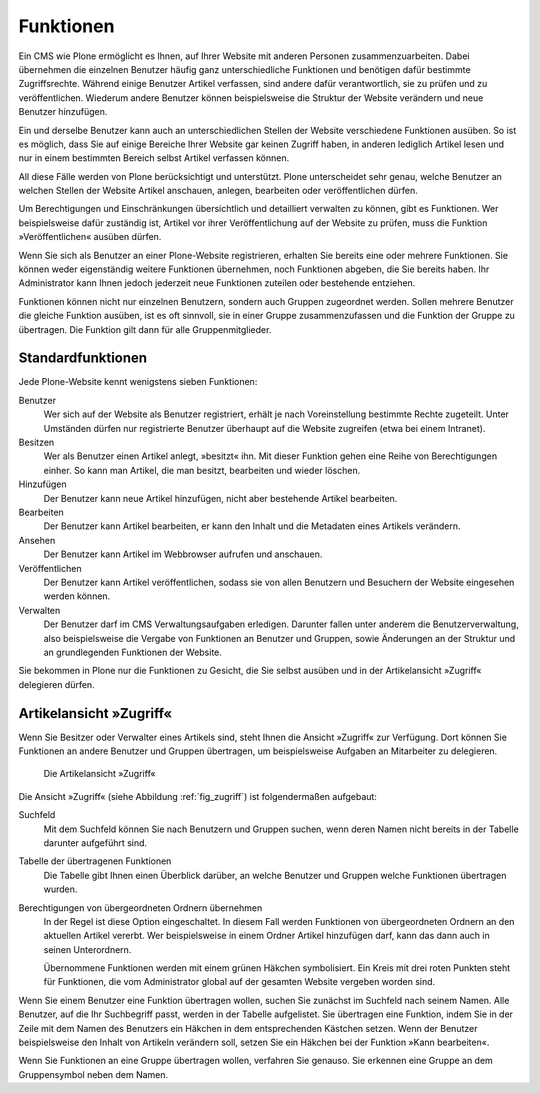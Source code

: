 .. _sec_benutzer-funktionen:

============
 Funktionen
============

Ein CMS wie Plone ermöglicht es Ihnen, auf Ihrer Website mit anderen
Personen zusammenzuarbeiten. Dabei übernehmen die einzelnen Benutzer
häufig ganz unterschiedliche Funktionen und benötigen dafür bestimmte
Zugriffsrechte. Während einige Benutzer Artikel verfassen, sind andere
dafür verantwortlich, sie zu prüfen und zu veröffentlichen. Wiederum
andere Benutzer können beispielsweise die Struktur der Website
verändern und neue Benutzer hinzufügen.

Ein und derselbe Benutzer kann auch an unterschiedlichen Stellen der
Website verschiedene Funktionen ausüben. So ist es möglich, dass Sie
auf einige Bereiche Ihrer Website gar keinen Zugriff haben, in anderen
lediglich Artikel lesen und nur in einem bestimmten Bereich selbst
Artikel verfassen können.

All diese Fälle werden von Plone berücksichtigt und unterstützt. Plone
unterscheidet sehr genau, welche Benutzer an welchen Stellen der
Website Artikel anschauen, anlegen, bearbeiten oder veröffentlichen
dürfen.

Um Berechtigungen und Einschränkungen übersichtlich und detailliert
verwalten zu können, gibt es Funktionen. Wer beispielsweise dafür
zuständig ist, Artikel vor ihrer Veröffentlichung auf der Website zu
prüfen, muss die Funktion »Veröffentlichen« ausüben dürfen.

Wenn Sie sich als Benutzer an einer Plone-Website registrieren, erhalten Sie
bereits eine oder mehrere Funktionen. Sie können weder eigenständig weitere
Funktionen übernehmen, noch Funktionen abgeben, die Sie bereits haben. Ihr
Administrator kann Ihnen jedoch jederzeit neue Funktionen zuteilen oder
bestehende entziehen.

Funktionen können nicht nur einzelnen Benutzern, sondern auch Gruppen
zugeordnet werden. Sollen mehrere Benutzer die gleiche Funktion
ausüben, ist es oft sinnvoll, sie in einer Gruppe zusammenzufassen und
die Funktion der Gruppe zu übertragen. Die Funktion gilt dann für alle
Gruppenmitglieder.

.. _sec_standardfunktionen:

Standardfunktionen
==================

Jede Plone-Website kennt wenigstens sieben Funktionen:


Benutzer
  Wer sich auf der Website als Benutzer registriert, erhält je
  nach Voreinstellung bestimmte Rechte zugeteilt. Unter Umständen dürfen nur
  registrierte Benutzer überhaupt auf die Website zugreifen (etwa bei einem
  Intranet).

Besitzen
  Wer als Benutzer einen Artikel anlegt, »besitzt« ihn. Mit
  dieser Funktion gehen eine Reihe von Berechtigungen einher. So kann man
  Artikel, die man besitzt, bearbeiten und wieder löschen.

Hinzufügen
  Der Benutzer kann neue Artikel hinzufügen, nicht aber
  bestehende Artikel bearbeiten.

Bearbeiten
  Der Benutzer kann Artikel bearbeiten, er kann den Inhalt und
  die Metadaten eines Artikels verändern.

Ansehen
  Der Benutzer kann Artikel im Webbrowser aufrufen und anschauen.

Veröffentlichen
  Der Benutzer kann Artikel veröffentlichen, sodass sie
  von allen Benutzern und Besuchern der Website eingesehen werden können.

Verwalten
  Der Benutzer darf im CMS Verwaltungsaufgaben
  erledigen. Darunter fallen unter anderem die Benutzerverwaltung, also
  beispielsweise die Vergabe von Funktionen an Benutzer und Gruppen, sowie
  Änderungen an der Struktur und an grundlegenden Funktionen der Website.

Sie bekommen in Plone nur die Funktionen zu Gesicht, die Sie selbst ausüben
und in der Artikelansicht »Zugriff« delegieren dürfen.


.. _sec_zugriffsrechte-ansicht:

Artikelansicht »Zugriff«
=========================

Wenn Sie Besitzer oder Verwalter eines Artikels sind, steht Ihnen die
Ansicht »Zugriff« zur Verfügung. Dort können Sie Funktionen an andere
Benutzer und Gruppen übertragen, um beispielsweise Aufgaben an Mitarbeiter zu
delegieren.

.. _fig_zugriff:

.. figure:: ../images/zugriff.png

   Die Artikelansicht »Zugriff«

Die Ansicht »Zugriff« (siehe Abbildung :ref:`fig_zugriff`) ist
folgendermaßen aufgebaut:


Suchfeld
  Mit dem Suchfeld können Sie nach Benutzern und Gruppen suchen,
  wenn deren Namen nicht bereits in der Tabelle darunter aufgeführt sind.

Tabelle der übertragenen Funktionen
  Die Tabelle gibt Ihnen einen
  Überblick darüber, an welche Benutzer und Gruppen welche Funktionen
  übertragen wurden. 

Berechtigungen von übergeordneten Ordnern übernehmen
  In der Regel ist diese Option eingeschaltet. In diesem Fall werden
  Funktionen von übergeordneten Ordnern an den aktuellen Artikel
  vererbt. Wer beispielsweise in einem Ordner Artikel hinzufügen darf,
  kann das dann auch in seinen Unterordnern.

  Übernommene Funktionen werden mit einem grünen Häkchen symbolisiert. Ein
  Kreis mit drei roten Punkten steht für Funktionen, die vom Administrator
  global auf der gesamten Website vergeben worden sind.

Wenn Sie einem Benutzer eine Funktion übertragen wollen, suchen Sie zunächst
im Suchfeld nach seinem Namen. Alle Benutzer, auf die Ihr Suchbegriff passt,
werden in der Tabelle aufgelistet. Sie übertragen eine Funktion, indem Sie
in der Zeile mit dem Namen des Benutzers ein Häkchen in dem entsprechenden
Kästchen setzen. Wenn der Benutzer beispielsweise den Inhalt von Artikeln
verändern soll, setzen Sie ein Häkchen bei der Funktion »Kann bearbeiten«.

Wenn Sie Funktionen an eine Gruppe übertragen wollen, verfahren Sie
genauso. Sie erkennen eine Gruppe an dem Gruppensymbol neben dem Namen.


